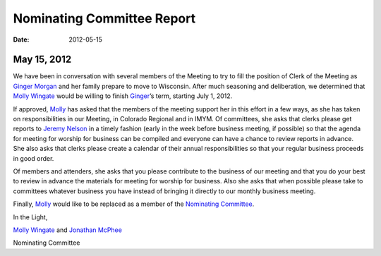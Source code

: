 ===========================
Nominating Committee Report
===========================
:Date: $Date: 2012-05-15 17:30:48 +0000 (Tue, 15 May 2012) $

May 15, 2012
-------------

We have been in conversation with several members of the Meeting to try 
to fill the position of Clerk of the Meeting as `Ginger Morgan`_ and her 
family prepare to move to Wisconsin. After much seasoning and 
deliberation, we determined that `Molly Wingate`_ would be willing to 
finish `Ginger`_’s term, starting July 1,
2012.

If approved, `Molly`_ has asked that the members of the meeting support 
her in this effort in a few ways, as she has taken on responsibilities 
in our Meeting, in Colorado Regional and in IMYM. Of committees,
she asks that clerks please get reports to `Jeremy Nelson`_ in a timely 
fashion (early in the week before business meeting, if possible) so that 
the agenda for meeting for worship for business can be compiled
and everyone can have a chance to review reports in advance. She also 
asks that clerks please create a calendar of their annual responsibilities 
so that your regular business proceeds in good order.

Of members and attenders, she asks that you please contribute to the 
business of our meeting and that you do your best to review in advance 
the materials for meeting for worship for business. Also she asks
that when possible please take to committees whatever business you have 
instead of bringing it directly to our monthly business meeting.

Finally, `Molly`_ would like to be replaced as a member of the  
`Nominating Committee`_.

In the Light,

`Molly Wingate`_ and `Jonathan McPhee`_

Nominating Committee

.. _`Jeremy Nelson`: /Friends/JeremyNelson
.. _`Jonathan McPhee`: /Friends/JonathanMcPhee
.. _`Ginger`: /Friends/GingerMorgan/
.. _`Ginger Morgan`: /Friends/GingerMorgan/
.. _`Molly`: /Friends/MollyWingate/
.. _`Molly Wingate`: /Friends/MollyWingate/
.. _`Nominating Committee`: /committees/Nominating/
